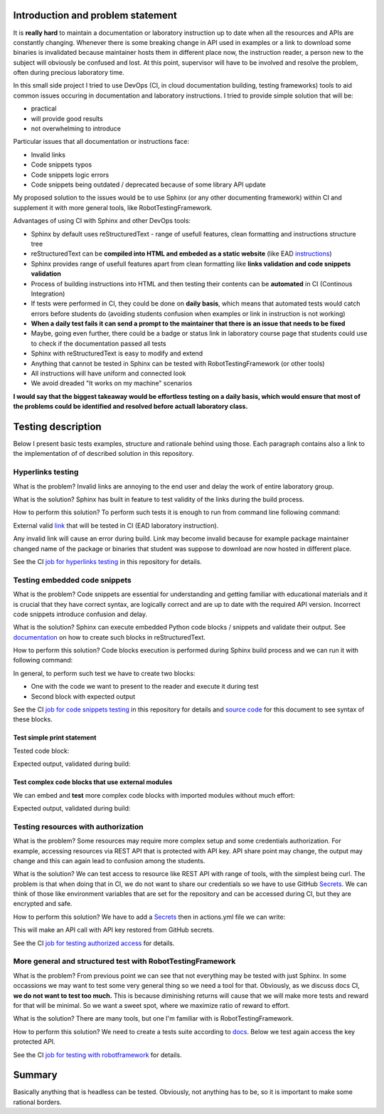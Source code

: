 Introduction and problem statement
==================================

It is **really hard** to maintain a documentation or laboratory instruction up to date
when all the resources and APIs are constantly changing. Whenever there is
some breaking change in API used in examples or a link to download some
binaries is invalidated because maintainer hosts them in different place now,
the instruction reader, a person new to the subject will obviously be confused and lost.
At this point, supervisor will have to be involved and resolve the problem, often
during precious laboratory time.

In this small side project I tried to use DevOps (CI, in cloud documentation
building, testing frameworks) tools to aid common issues
occuring in documentation and laboratory instructions. I tried to provide simple
solution that will be:

* practical
* will provide good results
* not overwhelming to introduce

Particular issues that all documentation or instructions face:

* Invalid links
* Code snippets typos
* Code snippets logic errors
* Code snippets being outdated / deprecated because of some library API update

My proposed solution to the issues would be to use Sphinx (or any other
documenting framework) within CI and supplement it with more general tools, like
RobotTestingFramework.

Advantages of using CI with Sphinx and other DevOps tools:

* Sphinx by default uses reStructuredText - range of usefull features, clean formatting and instructions structure tree
* reStructuredText can be **compiled into HTML and embeded as a static website** (like EAD instructions_)
* Sphinx provides range of usefull features apart from clean formatting like **links validation and code snippets validation**
* Process of building instructions into HTML and then testing their contents can be **automated** in CI (Continous Integration)
* If tests were performed in CI, they could be done on **daily basis**, which means that automated tests would catch errors before students do (avoiding students confusion when examples or link in instruction is not working)
* **When a daily test fails it can send a prompt to the maintainer that there is an issue that needs to be fixed**
* Maybe, going even further, there could be a badge or status link in laboratory course page that students could use to check if the documentation passed all tests
* Sphinx with reStructuredText is easy to modify and extend
* Anything that cannot be tested in Sphinx can be tested with RobotTestingFramework (or other tools)
* All instructions will have uniform and connected look
* We avoid dreaded "It works on my machine" scenarios

**I would say that the biggest takeaway would be effortless testing on a daily
basis, which would ensure that most of the problems could be identified and
resolved before actuall laboratory class.**

.. _instructions: https://jug.dpieczynski.pl/lab-ead/Lab%2000%20-%20Wst%C4%99p.html

.. image:: _static/ci-cd.jpg

Testing description
===================

Below I present basic tests examples, structure and rationale behind using
those. Each paragraph contains also a link to the implementation of of described
solution in this repository.

Hyperlinks testing
------------------

What is the problem?
Invalid links are annoying to the end user and delay the work of entire laboratory group.

What is the solution?
Sphinx has built in feature to test validity of the links during the build process.

How to perform this solution?
To perform such tests it is enough to run from command line following command:

.. code-block:: bash
    :caption: Validate external links

    $ sphinx-build -E -W -b linkcheck source build

External valid link_ that will be tested in CI (EAD laboratory instruction).

Any invalid link will cause an error during build. Link may become invalid because for
example package maintainer changed name of the package or binaries that student
was suppose to download are now hosted in different place.

See the CI `job for hyperlinks testing`_ in this repository for details.

.. _link: https://jug.dpieczynski.pl/lab-ead/Lab%2002%20-%20SQL,%20RESTful%20API.html
.. _job for hyperlinks testing: https://github.com/JakubSzukala/PUT-labs-instructions-CI-demonstration/blob/main/.github/workflows/actions.yml#L28-L42

Testing embedded code snippets
------------------------------

What is the problem?
Code snippets are essential for understanding and getting familiar with educational
materials and it is crucial that they have correct syntax, are logically correct
and are up to date with the required API version. Incorrect code snippets introduce
confusion and delay.

What is the solution?
Sphinx can execute embedded Python code blocks / snippets and validate their output.
See documentation_ on how to create such blocks in reStructuredText.

How to perform this solution?
Code blocks execution is performed during Sphinx build process and we can run it
with following command:

.. code-block:: bash
    :caption: Perform code snippets tests

    $ sphinx-build -E -W -b doctest source build/doctest

.. _documentation: https://www.sphinx-doc.org/en/master/usage/extensions/doctest.html

In general, to perform such test we have to create two blocks:

* One with the code we want to present to the reader and execute it during test
* Second block with expected output

See the CI `job for code snippets testing`_ in this repository for details and `source code`_ for this document to see syntax of these blocks.

.. _source code: https://raw.githubusercontent.com/JakubSzukala/PUT-labs-instructions-CI-demonstration/main/source/example1.rst
.. _job for code snippets testing: https://github.com/JakubSzukala/PUT-labs-instructions-CI-demonstration/blob/main/.github/workflows/actions.yml#L44-L61

Test simple print statement
~~~~~~~~~~~~~~~~~~~~~~~~~~~

Tested code block:

.. testcode::

    print("Hello")

Expected output, validated during build:

.. testoutput::

    Hello

Test complex code blocks that use external modules
~~~~~~~~~~~~~~~~~~~~~~~~~~~~~~~~~~~~~~~~~~~~~~~~~~

We can embed and **test** more complex code blocks with imported modules without much effort:

.. testsetup:: *

    import numpy as np

.. testcode::

   def modify_array(arr):
       arr[0] = 4
       return arr
   print(modify_array(np.array([1, 2, 3])))

Expected output, validated during build:

.. testoutput::

   [4 2 3]

Testing resources with authorization
------------------------------------

What is the problem?
Some resources may require more complex setup and some credentials authorization.
For example, accessing resources via REST API that is protected with API key.
API share point may change, the output may change and this can again lead to
confusion among the students.

What is the solution?
We can test access to resource like REST API with range of tools, with the simplest
being curl. The problem is that when doing that in CI, we do not want to share
our credentials so we have to use GitHub Secrets_. We can think of those like
environment variables that are set for the repository and can be accessed during
CI, but they are encrypted and safe.

How to perform this solution?
We have to add a Secrets_ then in actions.yml file we can write:

.. _Secrets: https://docs.github.com/en/actions/security-guides/encrypted-secrets#using-encrypted-secrets-in-a-workflow

.. code-block:: yaml
   :caption: Curl example with GH Secrets

   env:
       WEATHER_API_KEY: ${{ secrets.WEATHER_API_KEY1 }}
   (...)
   run: |
       curl --fail "https://api.openweathermap.org/data/2.5/weather?lat=44.34&lon=10.99&appid=${WEATHER_API_KEY}"

This will make an API call with API key restored from GitHub secrets.

See the CI `job for testing authorized access`_ for details.

.. _job for testing authorized access: https://github.com/JakubSzukala/PUT-labs-instructions-CI-demonstration/blob/main/.github/workflows/actions.yml#L63-L69

More general and structured test with RobotTestingFramework
-----------------------------------------------------------

What is the problem?
From previous point we can see that not everything may be tested with just Sphinx.
In some occassions we may want to test some very general thing so we need a tool
for that. Obviously, as we discuss docs CI, **we do not want to test too much.**
This is because diminishing returns will cause that we will make more tests and
reward for that will be minimal. So we want a sweet spot, where we maximize ratio
of reward to effort.

What is the solution?
There are many tools, but one I'm familiar with is RobotTestingFramework.

How to perform this solution?
We need to create a tests suite according to docs_. Below we test again
access the key protected API.

.. _docs: https://robotframework.org/

.. code-block:: bash
   :caption: Bash command to run below test and pass arguments to the environment

   robot --variable WEATHER_API_KEY:${WEATHER_API_KEY} -d build/robot robot-tests/api_test.robot

.. code-block:: robotframework
   :caption: RobotTestingFramework example of more general operations

    *** Settings ***
    Library               RequestsLibrary

    *** Test Cases ***
    Quick Get Request With Parameters Test
        ${response}=    GET  https://www.google.com/search  params=query=ciao  expected_status=200

    Test API with robot
        ${response}=    GET  url=https://api.openweathermap.org/data/2.5/weather?lat=44.34&lon=10.99&appid=${WEATHER_API_KEY}  expected_status=200

See the CI `job for testing with robotframework`_ for details.

.. _job for testing with robotframework: https://github.com/JakubSzukala/PUT-labs-instructions-CI-demonstration/blob/main/.github/workflows/actions.yml#L71-L85

Summary
=======

Basically anything that is headless can be tested. Obviously, not anything has to
be, so it is important to make some rational borders.
